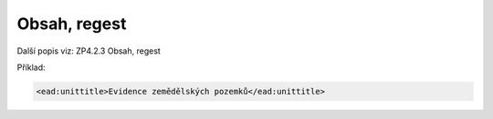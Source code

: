 .. _ead_item_types_unittitle:

Obsah, regest
=================

Další popis viz: ZP4.2.3 Obsah, regest

Příklad:

.. code-block:: xml

  <ead:unittitle>Evidence zemědělských pozemků</ead:unittitle>
